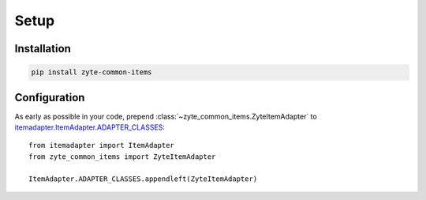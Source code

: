 =====
Setup
=====

Installation
============

.. code-block:: bash

    pip install zyte-common-items


.. _configuration:

Configuration
=============

As early as possible in your code, prepend
:class:`~zyte_common_items.ZyteItemAdapter` to
itemadapter.ItemAdapter.ADAPTER_CLASSES_::

    from itemadapter import ItemAdapter
    from zyte_common_items import ZyteItemAdapter

    ItemAdapter.ADAPTER_CLASSES.appendleft(ZyteItemAdapter)

.. _itemadapter.ItemAdapter.ADAPTER_CLASSES: https://github.com/scrapy/itemadapter#class-attribute-adapter_classes-collectionsdeque